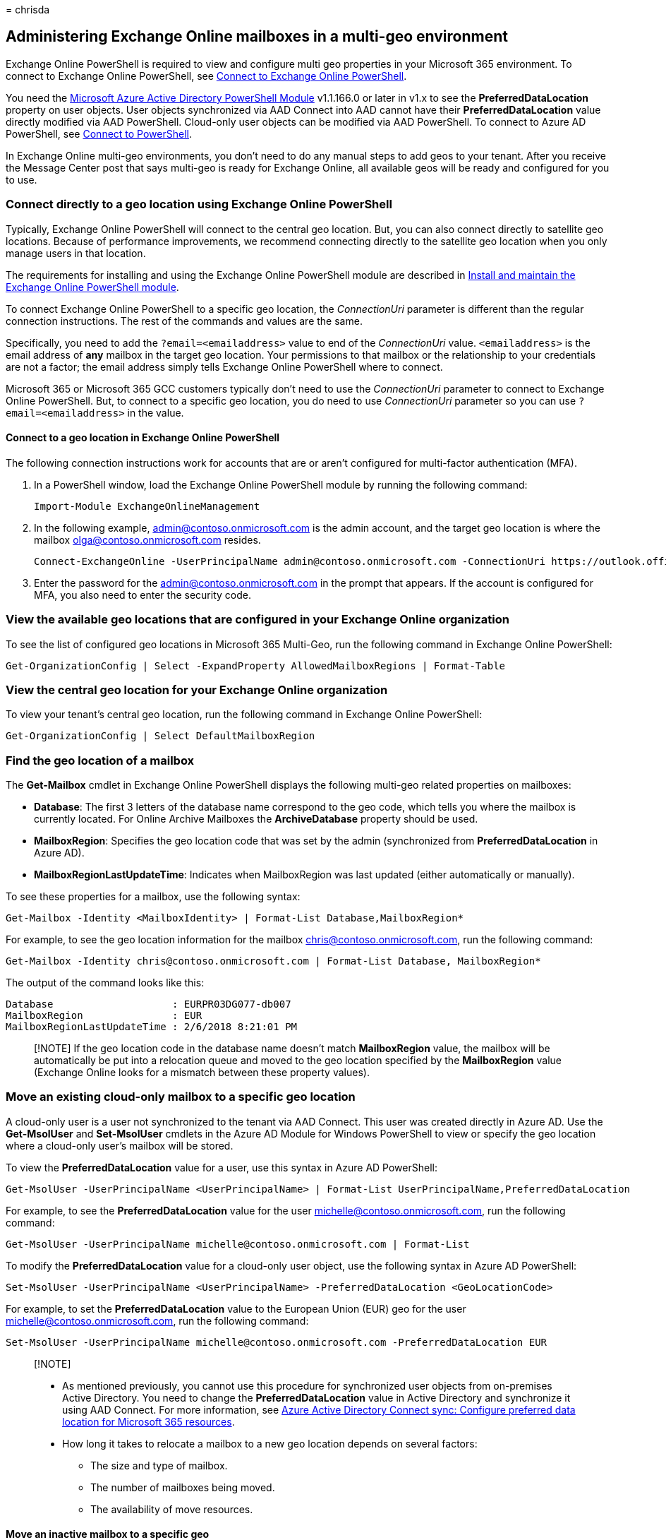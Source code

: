 = 
chrisda

== Administering Exchange Online mailboxes in a multi-geo environment

Exchange Online PowerShell is required to view and configure multi geo
properties in your Microsoft 365 environment. To connect to Exchange
Online PowerShell, see
link:/powershell/exchange/connect-to-exchange-online-powershell[Connect
to Exchange Online PowerShell].

You need the
https://social.technet.microsoft.com/wiki/contents/articles/28552.microsoft-azure-active-directory-powershell-module-version-release-history.aspx[Microsoft
Azure Active Directory PowerShell Module] v1.1.166.0 or later in v1.x to
see the *PreferredDataLocation* property on user objects. User objects
synchronized via AAD Connect into AAD cannot have their
*PreferredDataLocation* value directly modified via AAD PowerShell.
Cloud-only user objects can be modified via AAD PowerShell. To connect
to Azure AD PowerShell, see
link:connect-to-microsoft-365-powershell.md[Connect to PowerShell].

In Exchange Online multi-geo environments, you don’t need to do any
manual steps to add geos to your tenant. After you receive the Message
Center post that says multi-geo is ready for Exchange Online, all
available geos will be ready and configured for you to use.

=== Connect directly to a geo location using Exchange Online PowerShell

Typically, Exchange Online PowerShell will connect to the central geo
location. But, you can also connect directly to satellite geo locations.
Because of performance improvements, we recommend connecting directly to
the satellite geo location when you only manage users in that location.

The requirements for installing and using the Exchange Online PowerShell
module are described in
link:/powershell/exchange/exchange-online-powershell-v2#install-and-maintain-the-exchange-online-powershell-module[Install
and maintain the Exchange Online PowerShell module].

To connect Exchange Online PowerShell to a specific geo location, the
_ConnectionUri_ parameter is different than the regular connection
instructions. The rest of the commands and values are the same.

Specifically, you need to add the `?email=<emailaddress>` value to end
of the _ConnectionUri_ value. `<emailaddress>` is the email address of
*any* mailbox in the target geo location. Your permissions to that
mailbox or the relationship to your credentials are not a factor; the
email address simply tells Exchange Online PowerShell where to connect.

Microsoft 365 or Microsoft 365 GCC customers typically don’t need to use
the _ConnectionUri_ parameter to connect to Exchange Online PowerShell.
But, to connect to a specific geo location, you do need to use
_ConnectionUri_ parameter so you can use `?email=<emailaddress>` in the
value.

==== Connect to a geo location in Exchange Online PowerShell

The following connection instructions work for accounts that are or
aren’t configured for multi-factor authentication (MFA).

[arabic]
. In a PowerShell window, load the Exchange Online PowerShell module by
running the following command:
+
[source,powershell]
----
Import-Module ExchangeOnlineManagement
----
. In the following example, admin@contoso.onmicrosoft.com is the admin
account, and the target geo location is where the mailbox
olga@contoso.onmicrosoft.com resides.
+
[source,powershell]
----
Connect-ExchangeOnline -UserPrincipalName admin@contoso.onmicrosoft.com -ConnectionUri https://outlook.office365.com/powershell?email=olga@contoso.onmicrosoft.com
----
. Enter the password for the admin@contoso.onmicrosoft.com in the prompt
that appears. If the account is configured for MFA, you also need to
enter the security code.

=== View the available geo locations that are configured in your Exchange Online organization

To see the list of configured geo locations in Microsoft 365 Multi-Geo,
run the following command in Exchange Online PowerShell:

[source,powershell]
----
Get-OrganizationConfig | Select -ExpandProperty AllowedMailboxRegions | Format-Table
----

=== View the central geo location for your Exchange Online organization

To view your tenant’s central geo location, run the following command in
Exchange Online PowerShell:

[source,powershell]
----
Get-OrganizationConfig | Select DefaultMailboxRegion
----

=== Find the geo location of a mailbox

The *Get-Mailbox* cmdlet in Exchange Online PowerShell displays the
following multi-geo related properties on mailboxes:

* *Database*: The first 3 letters of the database name correspond to the
geo code, which tells you where the mailbox is currently located. For
Online Archive Mailboxes the *ArchiveDatabase* property should be used.
* *MailboxRegion*: Specifies the geo location code that was set by the
admin (synchronized from *PreferredDataLocation* in Azure AD).
* *MailboxRegionLastUpdateTime*: Indicates when MailboxRegion was last
updated (either automatically or manually).

To see these properties for a mailbox, use the following syntax:

[source,powershell]
----
Get-Mailbox -Identity <MailboxIdentity> | Format-List Database,MailboxRegion*
----

For example, to see the geo location information for the mailbox
chris@contoso.onmicrosoft.com, run the following command:

[source,powershell]
----
Get-Mailbox -Identity chris@contoso.onmicrosoft.com | Format-List Database, MailboxRegion*
----

The output of the command looks like this:

[source,powershell]
----
Database                    : EURPR03DG077-db007
MailboxRegion               : EUR
MailboxRegionLastUpdateTime : 2/6/2018 8:21:01 PM
----

____
[!NOTE] If the geo location code in the database name doesn’t match
*MailboxRegion* value, the mailbox will be automatically be put into a
relocation queue and moved to the geo location specified by the
*MailboxRegion* value (Exchange Online looks for a mismatch between
these property values).
____

=== Move an existing cloud-only mailbox to a specific geo location

A cloud-only user is a user not synchronized to the tenant via AAD
Connect. This user was created directly in Azure AD. Use the
*Get-MsolUser* and *Set-MsolUser* cmdlets in the Azure AD Module for
Windows PowerShell to view or specify the geo location where a
cloud-only user’s mailbox will be stored.

To view the *PreferredDataLocation* value for a user, use this syntax in
Azure AD PowerShell:

[source,powershell]
----
Get-MsolUser -UserPrincipalName <UserPrincipalName> | Format-List UserPrincipalName,PreferredDataLocation
----

For example, to see the *PreferredDataLocation* value for the user
michelle@contoso.onmicrosoft.com, run the following command:

[source,powershell]
----
Get-MsolUser -UserPrincipalName michelle@contoso.onmicrosoft.com | Format-List
----

To modify the *PreferredDataLocation* value for a cloud-only user
object, use the following syntax in Azure AD PowerShell:

[source,powershell]
----
Set-MsolUser -UserPrincipalName <UserPrincipalName> -PreferredDataLocation <GeoLocationCode>
----

For example, to set the *PreferredDataLocation* value to the European
Union (EUR) geo for the user michelle@contoso.onmicrosoft.com, run the
following command:

[source,powershell]
----
Set-MsolUser -UserPrincipalName michelle@contoso.onmicrosoft.com -PreferredDataLocation EUR
----

____
{empty}[!NOTE]

* As mentioned previously, you cannot use this procedure for
synchronized user objects from on-premises Active Directory. You need to
change the *PreferredDataLocation* value in Active Directory and
synchronize it using AAD Connect. For more information, see
link:/azure/active-directory/connect/active-directory-aadconnectsync-feature-preferreddatalocation[Azure
Active Directory Connect sync: Configure preferred data location for
Microsoft 365 resources].
* How long it takes to relocate a mailbox to a new geo location depends
on several factors:
** The size and type of mailbox.
** The number of mailboxes being moved.
** The availability of move resources.
____

==== Move an inactive mailbox to a specific geo

You can’t move inactive mailboxes that are preserved for compliance
purposes (for example, mailboxes on Litigation Hold) by changing their
*PreferredDataLocation* value. To move an inactive mailbox to a
different geo, do the following steps:

[arabic]
. Recover the inactive mailbox. For instructions, see
link:../compliance/recover-an-inactive-mailbox.md[Recover an inactive
mailbox].
. Prevent the Managed Folder Assistant from processing the recovered
mailbox by replacing <MailboxIdentity> with the name, alias, account, or
email address of the mailbox and running the following command in
link:/powershell/exchange/connect-to-exchange-online-powershell[Exchange
Online PowerShell]:
+
[source,powershell]
----
Set-Mailbox <MailboxIdentity> -ElcProcessingDisabled $true
----
. Assign an *Exchange Online Plan 2* license to the recovered mailbox.
This step is required to place the mailbox back on Litigation Hold. For
instructions, see
link:../admin/manage/assign-licenses-to-users.md[Assign licenses to
users].
. Configure the *PreferredDataLocation* value on the mailbox as
described in the previous section.
. After you’ve confirmed that the mailbox has moved to the new geo
location, place the recovered mailbox back on Litigation Hold. For
instructions, see
link:../compliance/create-a-litigation-hold.md#place-a-mailbox-on-litigation-hold[Place
a mailbox on Litigation Hold].
. After verifying that the Litigation Hold is in place, allow the
Managed Folder Assistant to process the mailbox again by replacing
<MailboxIdentity> with the name, alias, account, or email address of the
mailbox and running the following command in
link:/powershell/exchange/connect-to-exchange-online-powershell[Exchange
Online PowerShell]:
+
[source,powershell]
----
Set-Mailbox <MailboxIdentity> -ElcProcessingDisabled $false
----
. Make the mailbox inactive again by removing the user account that’s
associated with the mailbox. For instructions, see
link:../admin/add-users/delete-a-user.md[Delete a user from your
organization]. This step also releases the Exchange Online Plan 2
license for other uses.

*Note*: When you move an inactive mailbox to a different geo location,
you might affect content search results or the ability to search the
mailbox from the former geo location. For more information, see
link:../compliance/set-up-compliance-boundaries.md#searching-and-exporting-content-in-multi-geo-environments[Searching
and exporting content in Multi-Geo environments].

=== Create new cloud mailboxes in a specific geo location

To create a new mailbox in a specific geo location, you need to do
either of these steps:

* Configure the *PreferredDataLocation* value as described in the
previous
link:#move-an-existing-cloud-only-mailbox-to-a-specific-geo-location[Move
an existing cloud-only mailbox to a specific geo location] section
_before_ you create the mailbox in Exchange Online. For example,
configure the *PreferredDataLocation* value on a user before you assign
a license.
* Assign a license at the same time you set the *PreferredDataLocation*
value.

To create a new cloud-only licensed user (not AAD Connect synchronized)
in a specific geo location, use the following syntax in Azure AD
PowerShell:

[source,powershell]
----
New-MsolUser -UserPrincipalName <UserPrincipalName> -DisplayName "<Display Name>" [-FirstName <FirstName>] [-LastName <LastName>] [-Password <Password>] [-LicenseAssignment <AccountSkuId>] -PreferredDataLocation <GeoLocationCode>
----

This example create a new user account for Elizabeth Brunner with the
following values:

* User principal name: ebrunner@contoso.onmicrosoft.com
* First name: Elizabeth
* Last name: Brunner
* Display name: Elizabeth Brunner
* Password: randomly-generated and shown in the results of the command
(because we’re not using the _Password_ parameter)
* License: `contoso:ENTERPRISEPREMIUM` (E5)
* Location: Australia (AUS)

[source,powershell]
----
New-MsolUser -UserPrincipalName ebrunner@contoso.onmicrosoft.com -DisplayName "Elizabeth Brunner" -FirstName Elizabeth -LastName Brunner -LicenseAssignment contoso:ENTERPRISEPREMIUM -PreferredDataLocation AUS
----

For more information about creating new user accounts and finding
LicenseAssignment values in Azure AD PowerShell, see
link:create-user-accounts-with-microsoft-365-powershell.md[Create user
accounts with PowerShell] and
link:view-licenses-and-services-with-microsoft-365-powershell.md[View
licenses and services with PowerShell].

____
[!NOTE] If you are using Exchange Online PowerShell to enable a mailbox
and need the mailbox to be created directly in the geo location that’s
specified in *PreferredDataLocation*, you need to use an Exchange Online
cmdlet such as *Enable-Mailbox* or *New-Mailbox* directly against the
cloud service. If you use the *Enable-RemoteMailbox* cmdlet in
on-premises Exchange PowerShell, the mailbox will be created in the
central geo location.
____

=== Onboard existing on-premises mailboxes in a specific geo location

You can use the standard onboarding tools and processes to migrate a
mailbox from an on-premises Exchange organization to Exchange Online,
including the
https://support.office.com/article/d164b35c-f624-4f83-ac58-b7cae96ab331[Migration
dashboard in the EAC], and the
link:/powershell/module/exchange/new-migrationbatch[New-MigrationBatch]
cmdlet in Exchange Online PowerShell.

The first step is to verify a user object exists for each mailbox to be
onboarded, and verify the correct *PreferredDataLocation* value is
configured in Azure AD. The onboarding tools will respect the
*PreferredDataLocation* value and will migrate the mailboxes directly to
the specified geo location.

Or, you can use the following steps to onboard mailboxes directly in a
specific geo location using the
link:/powershell/module/exchange/new-moverequest[New-MoveRequest] cmdlet
in Exchange Online PowerShell.

[arabic]
. Verify the user object exists for each mailbox to be onboarded and
that *PreferredDataLocation* is set to the desired value in Azure AD.
The value of *PreferredDataLocation* will be synchronized to the
*MailboxRegion* attribute of the corresponding mail user object in
Exchange Online.
. Connect directly to the specific satellite geo location using the
connection instructions from earlier in this topic.
. In Exchange Online PowerShell, store the on-premises administrator
credentials that’s used to perform a mailbox migration in a variable by
running the following command:
+
[source,powershell]
----
$RC = Get-Credential
----
. In Exchange Online PowerShell, create a new *New-MoveRequest* similar
to the following example:
+
[source,powershell]
----
New-MoveRequest -Remote -RemoteHostName mail.contoso.com -RemoteCredential $RC -Identity user@contoso.com -TargetDeliveryDomain <YourAppropriateDomain>
----
. Repeat step #4 for every mailbox you need to migrate from on-premises
Exchange to the satellite geo location you are currently connected to.
. If you need to migrate additional mailboxes to different satellite geo
locations, repeat steps 2 through 4 for each specific location.

=== Multi-geo reporting

____
[!NOTE] The multi-geo reporting feature is currently in Preview, is not
available in all organizations, and is subject to change.
____

*Multi-Geo Usage Reports* in the Microsoft 365 admin center displays the
user count by geo location. The report displays user distribution for
the current month and provides historical data for the past 6 months.

=== See also

link:manage-microsoft-365-with-microsoft-365-powershell.md[Manage
Microsoft 365 with PowerShell]
